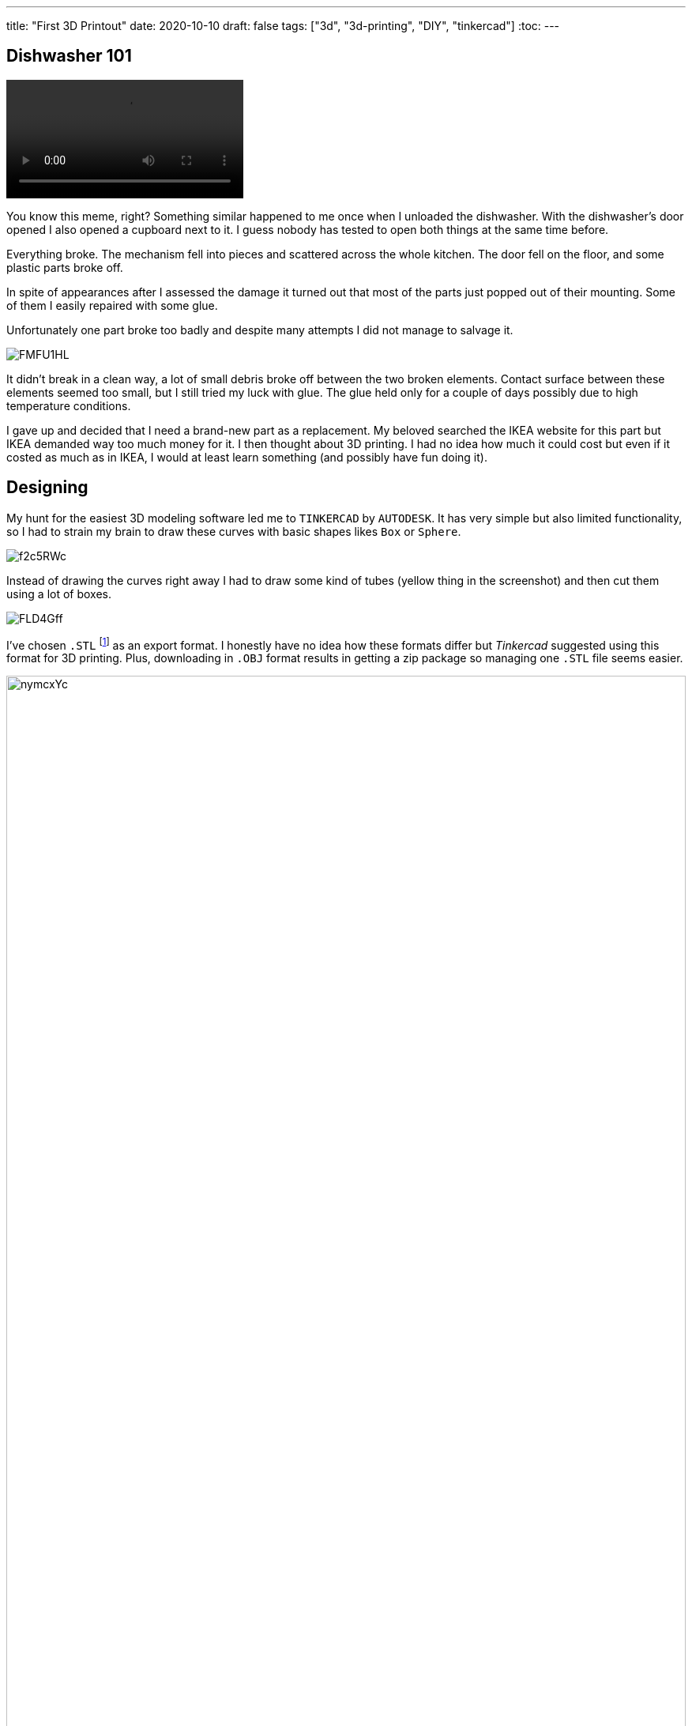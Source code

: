 ---
title: "First 3D Printout"
date: 2020-10-10
draft: false
tags: ["3d", "3d-printing", "DIY", "tinkercad"]
:toc:
---

== Dishwasher 101

video::https://i.imgur.com/W9Jp1OG.mp4[opts="autoplay,loop,nocontrols", align="right"]

You know this meme, right? 
Something similar happened to me once when I unloaded the dishwasher. 
With the dishwasher's door opened I also opened a cupboard next to it.
I guess nobody has tested to open both things at the same time before.


Everything broke.
The mechanism fell into pieces and scattered across the whole kitchen.
The door fell on the floor, and some plastic parts broke off.


In spite of appearances after I assessed the damage it turned out that 
most of the parts just popped out of their mounting.
Some of them I easily repaired with some glue.


Unfortunately one part broke too badly and despite many attempts I did not manage to salvage it.

image::https://i.imgur.com/FMFU1HL.jpg[]

It didn't break in a clean way, a lot of small debris broke off between the two broken elements.
Contact surface between these elements seemed too small, but I still tried my luck with glue.
The glue held only for a couple of days possibly due to high temperature conditions.

I gave up and decided that I need a brand-new part as a replacement.
My beloved searched the IKEA website for this part but IKEA demanded way too much money for it.
I then thought about 3D printing. 
I had no idea how much it could cost but even if it costed as much as in IKEA, I would at least learn something 
(and possibly have fun doing it).

== Designing

My hunt for the easiest 3D modeling software led me to `TINKERCAD` by `AUTODESK`.
It has very simple but also limited functionality, so I had to strain my brain to draw these curves 
with basic shapes likes `Box` or `Sphere`. 

image::https://i.imgur.com/f2c5RWc.jpg[]

Instead of drawing the curves right away I had to draw some kind of tubes (yellow thing in the screenshot)
and then cut them using a lot of boxes.

image::https://i.imgur.com/FLD4Gff.jpg[]

I've chosen `.STL` footnote:stl[
(an abbreviation of "stereolithography")
The universal format for 3D Printing.
Choose the STL format if you are exporting for 3D printing.
STL format format is supported by many other software packages;
it is widely used for rapid prototyping, 3D printing and computer-aided manufacturing.
Source: https://tinkercad.zendesk.com/hc/en-us/articles/360034615794[Tinkercad Export Filetypes Explained]]
as an export format.
I honestly have no idea how these formats differ but _Tinkercad_ suggested using this format for 3D printing.
Plus, downloading in `.OBJ` format results in getting a zip package so managing one `.STL` file seems easier.

image::https://i.imgur.com/nymcxYc.jpg[width=100%]

== Package

I do not have a 3D printer myself, and I do not plan to, so I had to find some other option.

I searched for a 3D printing service and found https://www.3dream.pl/[3Dream].
They have incredibly beautiful online estimation tool.
The tool shows the price instantly and helps with a choice of printing material.
Unfortunately they have a minimal price. 
I'd have to ask for at least 12 units of my part to place an order.

Then I found http://ajmaker.pl/[AJmaker].
They demanded twice as much money for the printout and twice as much for the delivery.
Considering it, I'd still pay one third of https://www.3dream.pl/[3Dream]'s minimal price.

I placed the order there, and a couple of days later I've got the package.

image::https://i.imgur.com/Av1TU3Y.jpg[]

The package contained this one small piece. 

image::https://i.imgur.com/Xci8uEg.jpg[]

== Assembling

The part feels a bit too loose, but it seems it'll hold.

image::https://i.imgur.com/42659lR.jpg[]

I've mounted it to the dishwasher and hoped it'll hold the dishwasher door in place.

image::https://i.imgur.com/vjJ8nDz.jpg[]

The door doesn't run perfectly, but it still works mobs better than without it.

image::https://i.imgur.com/WeY84yV.jpg[]

== Lessons?

Do not fear playing with 3D printing even if you have no experience.
You'll find it not only enjoyable but also pretty useful when it comes to small repairs! 
